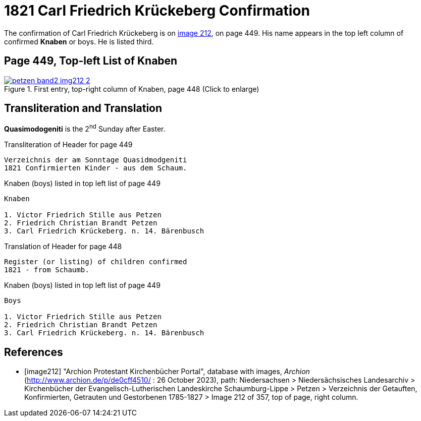 = 1821 Carl Friedrich Krückeberg Confirmation
:page-role: doc-width

The confirmation of Carl Friedrich Krückeberg is on <<image212, image 212>>, on page 449. His name appears in the 
top left column of confirmed **Knaben** or boys. He is listed third.

== Page 449, Top-left List of Knaben

image::petzen-band2-img212-2.jpg[title="First entry, top-right column of Knaben, page 448 (Click to enlarge)",link=self]

== Transliteration and Translation

**Quasimodogeniti** is the 2^nd^ Sunday after Easter.

.Transliteration of Header for page 449
```text
Verzeichnis der am Sonntage Quasidmodgeniti
1821 Confirmierten Kinder - aus dem Schaum.
```

.Knaben (boys) listed in top left list of page 449
```text
Knaben

1. Victor Friedrich Stille aus Petzen
2. Friedrich Christian Brandt Petzen
3. Carl Friedrich Krückeberg. n. 14. Bärenbusch
```

.Translation of Header for page 448
```text
Register (or listing) of children confirmed  
1821 - from Schaumb.
```

.Knaben (boys) listed in top left list of page 449
```text
Boys 

1. Victor Friedrich Stille aus Petzen
2. Friedrich Christian Brandt Petzen
3. Carl Friedrich Krückeberg. n. 14. Bärenbusch
```


[bibliography]
== References

* [[[image212]]] "Archion Protestant Kirchenbücher Portal", database with images, _Archion_ (http://www.archion.de/p/de0cff4510/ : 26 October 2023), path: Niedersachsen > Niedersächsisches Landesarchiv > Kirchenbücher der Evangelisch-Lutherischen
 Landeskirche Schaumburg-Lippe > Petzen > Verzeichnis der Getauften, Konfirmierten, Getrauten und Gestorbenen 1785-1827 > Image 212 of 357, top of page, right column.
